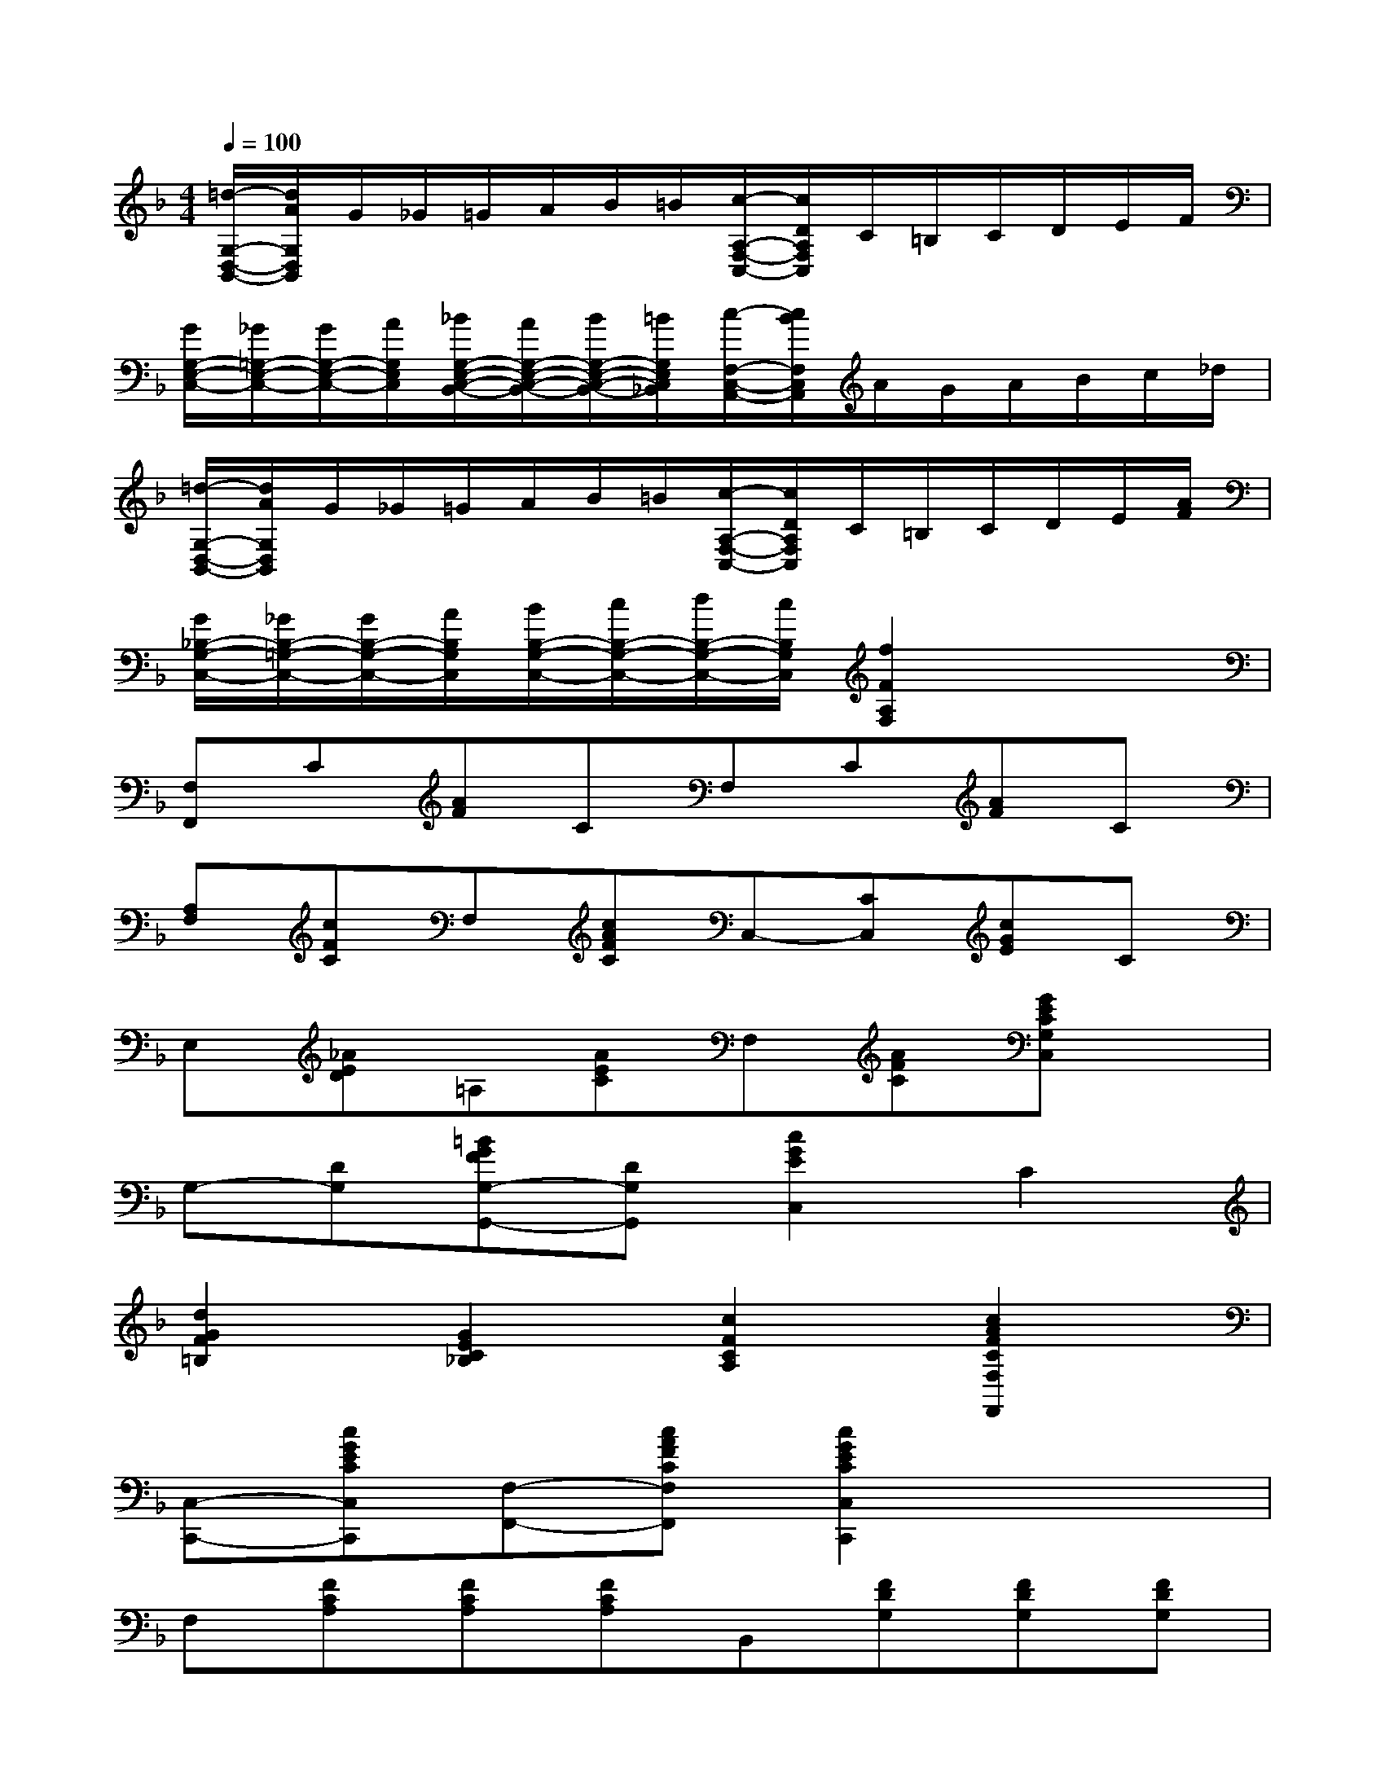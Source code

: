X:1
T:
M:4/4
L:1/8
Q:1/4=100
K:F%1flats
V:1
[=d/2-G,/2-D,/2-B,,/2-][d/2A/2G,/2D,/2B,,/2]G/2_G/2=G/2A/2B/2=B/2[c/2-A,/2-F,/2-C,/2-][c/2D/2A,/2F,/2C,/2]C/2=B,/2C/2D/2E/2F/2|
[G/2G,/2-E,/2-C,/2-][_G/2=G,/2-E,/2-C,/2-][G/2G,/2-E,/2-C,/2-][A/2G,/2E,/2C,/2][_B/2G,/2-E,/2-C,/2-B,,/2-][A/2G,/2-E,/2-C,/2-B,,/2-][B/2G,/2-E,/2-C,/2-B,,/2-][=B/2G,/2E,/2C,/2_B,,/2][c/2-F,/2-C,/2-A,,/2-][c/2B/2F,/2C,/2A,,/2]A/2G/2A/2B/2c/2_d/2|
[=d/2-G,/2-D,/2-B,,/2-][d/2A/2G,/2D,/2B,,/2]G/2_G/2=G/2A/2B/2=B/2[c/2-A,/2-F,/2-C,/2-][c/2D/2A,/2F,/2C,/2]C/2=B,/2C/2D/2E/2[A/2F/2]|
[G/2_B,/2-G,/2-C,/2-][_G/2B,/2-=G,/2-C,/2-][G/2B,/2-G,/2-C,/2-][A/2B,/2G,/2C,/2][B/2B,/2-G,/2-C,/2-][c/2B,/2-G,/2-C,/2-][d/2B,/2-G,/2-C,/2-][c/2B,/2G,/2C,/2][f2F2A,2F,2]x2|
[F,F,,]C[AF]CF,C[AF]C|
[A,F,][cFC]F,[cAFC]C,-[CC,][cGE]C|
E,[_AED]=A,[AEC]F,[AFC][GECG,C,]x|
G,-[DG,][=BGFG,-G,,-][DG,G,,][c2G2E2C,2]C2|
[d2G2F2=B,2][G2E2C2_B,2][c2F2C2A,2][c2A2F2C2F,2F,,2]|
[C,-C,,-][cGECC,C,,][F,-F,,-][cAFCF,F,,][c2G2E2C2C,2C,,2]x2|
F,[FCA,][FCA,][FCA,]B,,[FDG,][FDG,][FDG,]|
C,[FCA,]C,[ECB,G,][F2C2A,2F,2F,,2]x2|
[F4_E4C4A,4-F,4][F2=E2C2A,2]x2|
[F4D4-B,4][B2F2D2B,,2]x2|
F,[F_ECA,]F,[F_ECA,][F2D2B,2B,,2]x2|
F,[F_ECA,]F,[F_ECA,]F,[FCA,][FCA,][FB,D,]